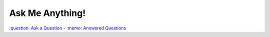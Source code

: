 ================
Ask Me Anything!
================

.. class:: center

`:question: Ask a Question`_ - `:memo: Answered Questions`_



.. _`:question: Ask a Question`: https://github.com/sevvie/ama/issues/new
.. _`:memo: Answered Questions`: https://github.com/sevvie/ama/issues?utf8=%E2%9C%93&q=is%3Aissue+is%3Aclosed
